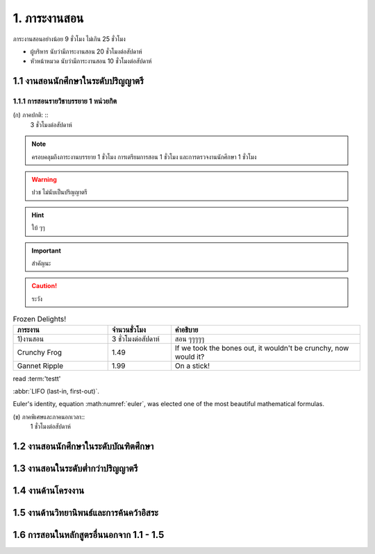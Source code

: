 .. |hpw| replace:: ชั่วโมงต่อสัปดาห์ 
.. hours per week

1. ภาระงานสอน
=======================================

ภาระงานสอนอย่างน้อย 9 ชั่วโมง ไม่เกิน 25 ชั่วโมง

* ผู้บริหาร นับว่ามีภาระงานสอน 20 ชั่วโมงต่อสัปดาห์
* หัวหน้าหมวด นับว่ามีภาระงานสอน 10 ชั่วโมงต่อสัปดาห์

1.1 งานสอนนักศึกษาในระดับปริญญาตรี
----------------------------------------------------------------

1.1.1 การสอนรายวิชาบรรยาย 1 หน่วยกิต
^^^^^^^^^^^^^^^^^^^^^^^^^^^^^^^^^^^^^^^^^^^^^^^^^^^^^^^^^^^^^^^^
(ก) ภาคปกติ: ::
     3 |hpw|

.. hlist::
     :columns: 3

     * (ก) ภาคปกติ
     * 3 |hpw|
     * อะไรสักอย่าง

.. note::
     ครอบคลุมถึงภาระงานบรรยาย 1 ชั่วโมง การเตรียมการสอน 1 ชั่วโมง และการตรวจงานนักศึกษา 1 ชั่วโมง

.. warning::
     ปวช ไม่นับเป็นปริญญาตรี

.. hint::
     ใบ้ ๆๆ

.. important::
     สำคัญนะ

.. caution::
     ระวัง

.. list-table:: Frozen Delights!
   :widths: 15 10 30
   :header-rows: 1

   * - ภาระงาน
     - จำนวนชั่วโมง
     - คำอธิบาย
   * - 1)งานสอน
     - 3 |hpw|
     - สอน ๆๆๆๆๆ
   * - Crunchy Frog
     - 1.49
     - If we took the bones out, it wouldn't be
       crunchy, now would it?
   * - Gannet Ripple
     - 1.99
     - On a stick!

read :term:'testt'

:abbr:`LIFO (last-in, first-out)`.

.. math:: e^{i\pi} + 1 = 0
   :label: euler

Euler's identity, equation :math:numref:`euler`, was elected one of the
most beautiful mathematical formulas.

(ข) ภาคพิเศษและภาคนอกเวลา::
     1 ชั่วโมงต่อสัปดาห์

.. glossary::
     test
          ตีพิมพ์

     testt
          ไม่ต้องมั้ง

1.2 งานสอนนักศึกษาในระดับบัณฑิตศึกษา
----------------------------------------------------------------

1.3 งานสอนในระดับต่ำกว่าปริญญาตรี
----------------------------------------------------------------

1.4 งานด้านโครงงาน
----------------------------------------------------------------

1.5 งานด้านวิทยานิพนธ์และการค้นคว้าอิสระ
----------------------------------------------------------------

1.6 การสอนในหลักสูตรอื่นนอกจาก 1.1 - 1.5
----------------------------------------------------------------